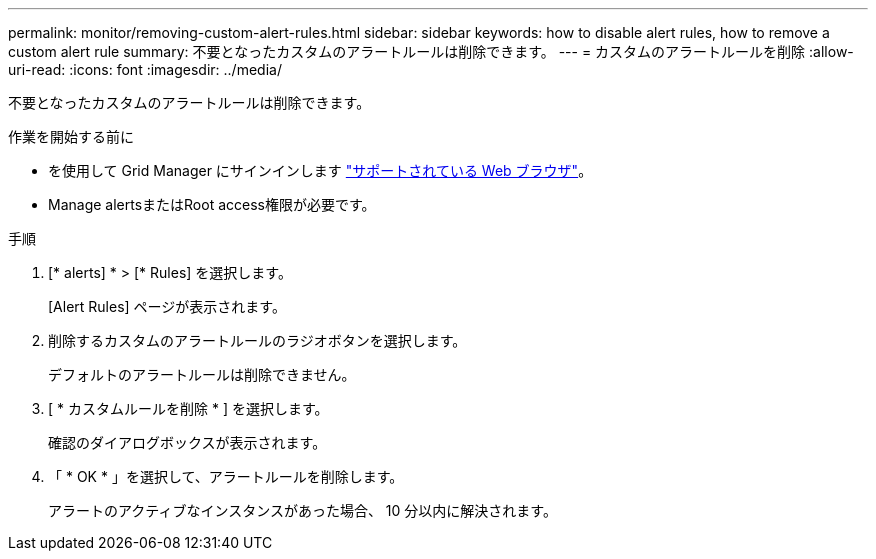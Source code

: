 ---
permalink: monitor/removing-custom-alert-rules.html 
sidebar: sidebar 
keywords: how to disable alert rules, how to remove a custom alert rule 
summary: 不要となったカスタムのアラートルールは削除できます。 
---
= カスタムのアラートルールを削除
:allow-uri-read: 
:icons: font
:imagesdir: ../media/


[role="lead"]
不要となったカスタムのアラートルールは削除できます。

.作業を開始する前に
* を使用して Grid Manager にサインインします link:../admin/web-browser-requirements.html["サポートされている Web ブラウザ"]。
* Manage alertsまたはRoot access権限が必要です。


.手順
. [* alerts] * > [* Rules] を選択します。
+
[Alert Rules] ページが表示されます。

. 削除するカスタムのアラートルールのラジオボタンを選択します。
+
デフォルトのアラートルールは削除できません。

. [ * カスタムルールを削除 * ] を選択します。
+
確認のダイアログボックスが表示されます。

. 「 * OK * 」を選択して、アラートルールを削除します。
+
アラートのアクティブなインスタンスがあった場合、 10 分以内に解決されます。


